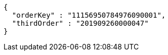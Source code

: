 [source,options="nowrap"]
----
{
  "orderKey" : "11156950784976090001",
  "thirdOrder" : "201909260000047"
}
----